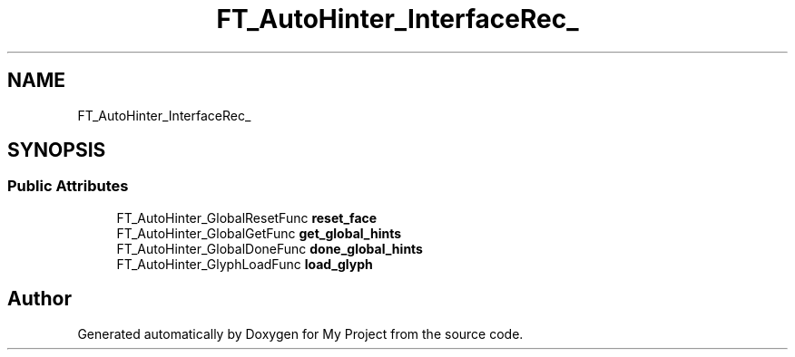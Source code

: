 .TH "FT_AutoHinter_InterfaceRec_" 3 "Wed Feb 1 2023" "Version Version 0.0" "My Project" \" -*- nroff -*-
.ad l
.nh
.SH NAME
FT_AutoHinter_InterfaceRec_
.SH SYNOPSIS
.br
.PP
.SS "Public Attributes"

.in +1c
.ti -1c
.RI "FT_AutoHinter_GlobalResetFunc \fBreset_face\fP"
.br
.ti -1c
.RI "FT_AutoHinter_GlobalGetFunc \fBget_global_hints\fP"
.br
.ti -1c
.RI "FT_AutoHinter_GlobalDoneFunc \fBdone_global_hints\fP"
.br
.ti -1c
.RI "FT_AutoHinter_GlyphLoadFunc \fBload_glyph\fP"
.br
.in -1c

.SH "Author"
.PP 
Generated automatically by Doxygen for My Project from the source code\&.
